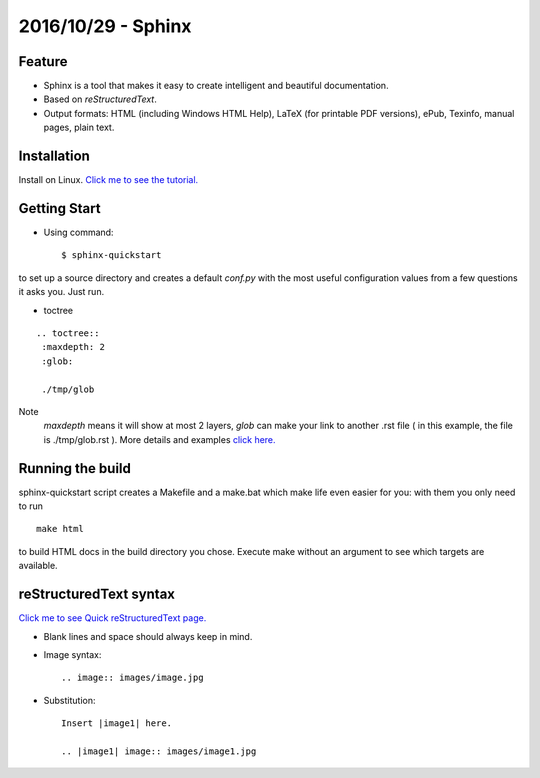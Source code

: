 2016/10/29 - Sphinx
=====================

Feature
-------

- Sphinx is a tool that makes it easy to create intelligent and beautiful documentation.
- Based on *reStructuredText*.
- Output formats: HTML (including Windows HTML Help), LaTeX (for printable PDF versions), ePub, Texinfo, manual pages, plain text.

Installation
----------------

Install on Linux. `Click me to see the tutorial.
<http://www.sphinx-doc.org/en/1.4.8/tutorial.html>`_

Getting Start
-------------

- Using command::

    $ sphinx-quickstart

to set up a source directory and creates a default *conf.py* with the most useful configuration values from a few questions it asks you. Just run.


- toctree 

::

    .. toctree::
     :maxdepth: 2
     :glob:
        
     ./tmp/glob
    
Note
    *maxdepth* means it will show at most 2 layers, *glob* can make your link to another .rst file ( in this example, the file is ./tmp/glob.rst ). 
    More details and examples `click here. <http://kevinchen.synology.me/TechnicalDocuments/Sphinx/sphinx_detailed_teach.html>`_


Running the build
-----------------
sphinx-quickstart script creates a Makefile and a make.bat which make life even easier for you: with them you only need to run

::
    
    make html

to build HTML docs in the build directory you chose. Execute make without an argument to see which targets are available.

reStructuredText syntax
------------------------

`Click me to see Quick reStructuredText page. <http://docutils.sourceforge.net/docs/user/rst/quickref.html>`_

- Blank lines and space should always keep in mind.
- Image syntax::

    .. image:: images/image.jpg

- Substitution::

    Insert |image1| here.

    .. |image1| image:: images/image1.jpg



